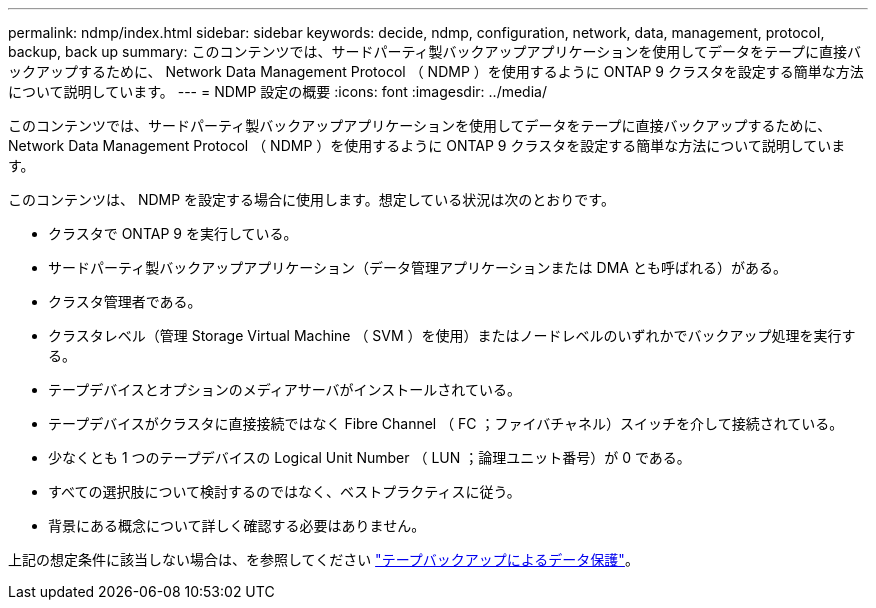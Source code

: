 ---
permalink: ndmp/index.html 
sidebar: sidebar 
keywords: decide, ndmp, configuration, network, data, management, protocol, backup, back up 
summary: このコンテンツでは、サードパーティ製バックアップアプリケーションを使用してデータをテープに直接バックアップするために、 Network Data Management Protocol （ NDMP ）を使用するように ONTAP 9 クラスタを設定する簡単な方法について説明しています。 
---
= NDMP 設定の概要
:icons: font
:imagesdir: ../media/


[role="lead"]
このコンテンツでは、サードパーティ製バックアップアプリケーションを使用してデータをテープに直接バックアップするために、 Network Data Management Protocol （ NDMP ）を使用するように ONTAP 9 クラスタを設定する簡単な方法について説明しています。

このコンテンツは、 NDMP を設定する場合に使用します。想定している状況は次のとおりです。

* クラスタで ONTAP 9 を実行している。
* サードパーティ製バックアップアプリケーション（データ管理アプリケーションまたは DMA とも呼ばれる）がある。
* クラスタ管理者である。
* クラスタレベル（管理 Storage Virtual Machine （ SVM ）を使用）またはノードレベルのいずれかでバックアップ処理を実行する。
* テープデバイスとオプションのメディアサーバがインストールされている。
* テープデバイスがクラスタに直接接続ではなく Fibre Channel （ FC ；ファイバチャネル）スイッチを介して接続されている。
* 少なくとも 1 つのテープデバイスの Logical Unit Number （ LUN ；論理ユニット番号）が 0 である。
* すべての選択肢について検討するのではなく、ベストプラクティスに従う。
* 背景にある概念について詳しく確認する必要はありません。


上記の想定条件に該当しない場合は、を参照してください link:../tape-backup/index.html["テープバックアップによるデータ保護"]。

